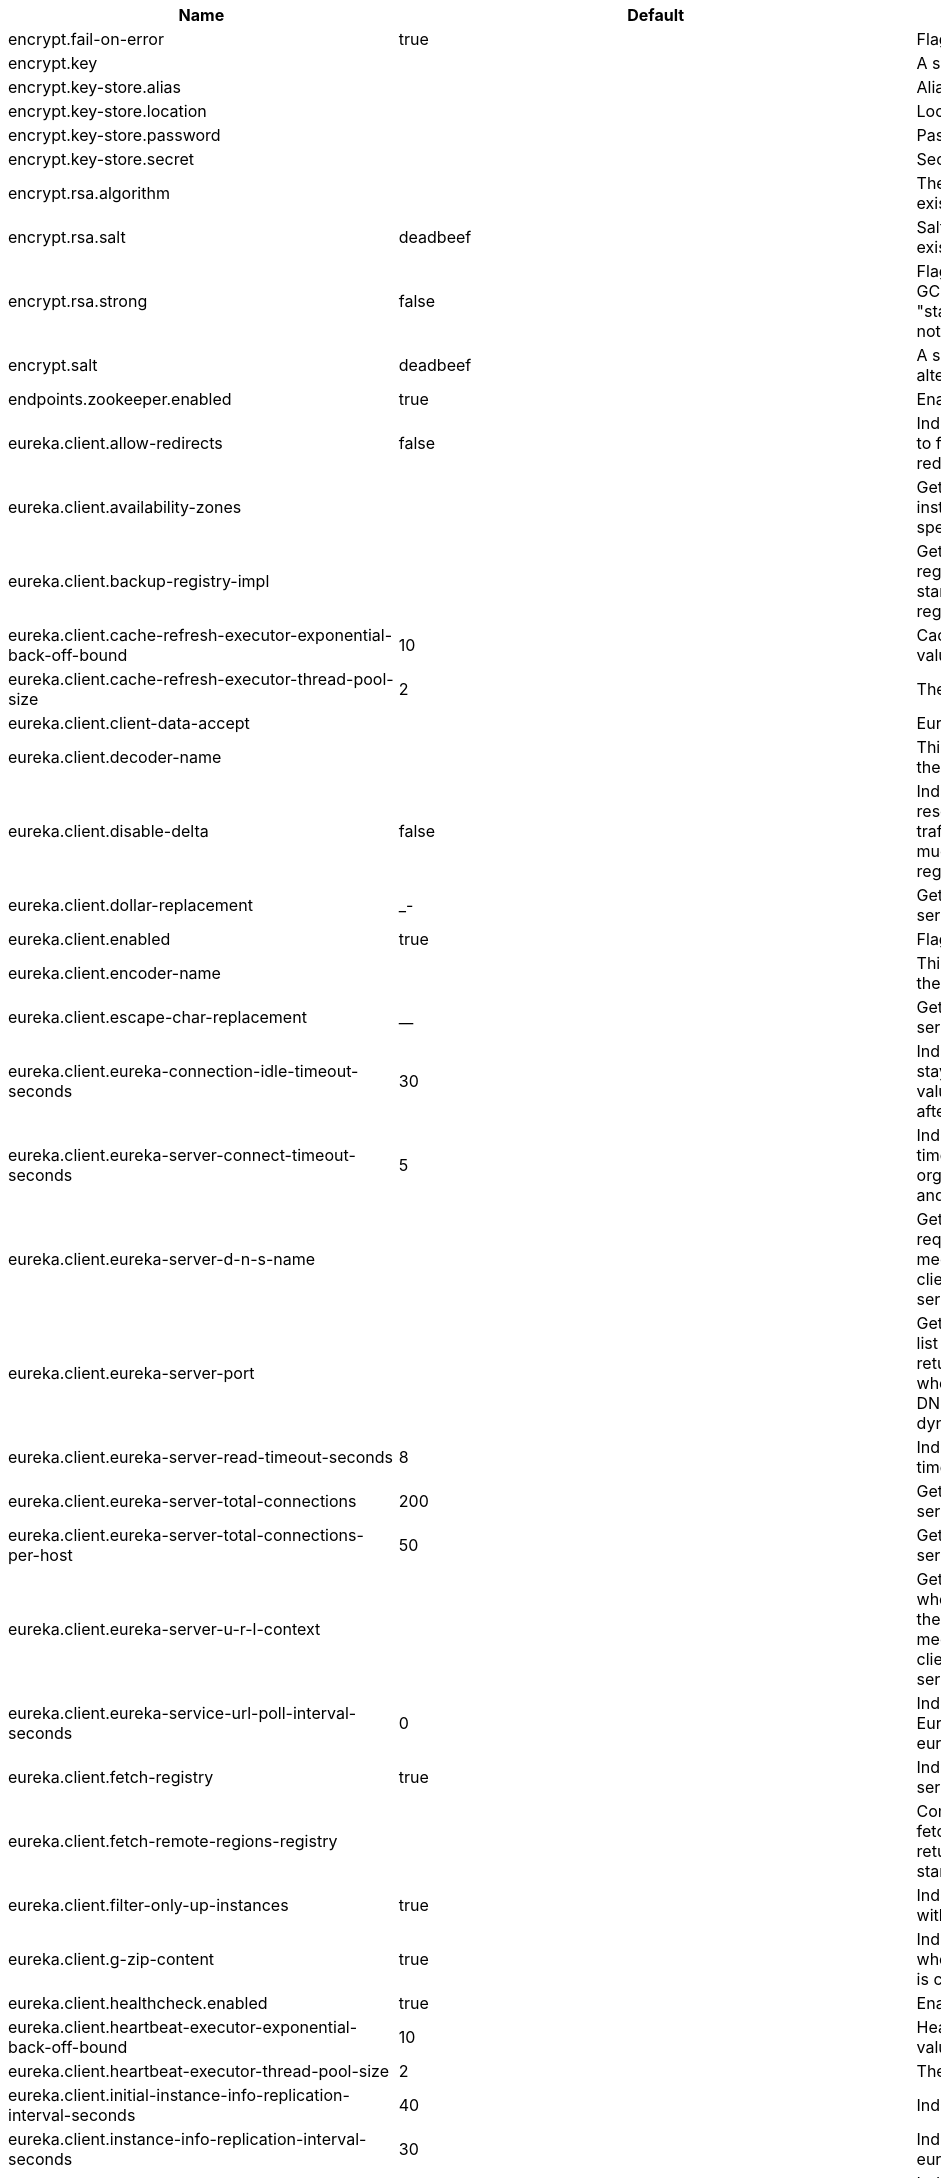 |===
|Name | Default | Description

|encrypt.fail-on-error | true | Flag to say that a process should fail if there is an encryption or decryption error.

|encrypt.key |  | A symmetric key. As a stronger alternative consider using a keystore.

|encrypt.key-store.alias |  | Alias for a key in the store.

|encrypt.key-store.location |  | Location of the key store file, e.g. classpath:/keystore.jks.

|encrypt.key-store.password |  | Password that locks the keystore.

|encrypt.key-store.secret |  | Secret protecting the key (defaults to the same as the password).

|encrypt.rsa.algorithm |  | The RSA algorithm to use (DEFAULT or OEAP). Once it is set do not change it (or existing ciphers will not a decryptable).

|encrypt.rsa.salt | deadbeef | Salt for the random secret used to encrypt cipher text. Once it is set do not change it (or existing ciphers will not a decryptable).

|encrypt.rsa.strong | false | Flag to indicate that "strong" AES encryption should be used internally. If true then the GCM algorithm is applied to the AES encrypted bytes. Default is false (in which case "standard" CBC is used instead). Once it is set do not change it (or existing ciphers will not a decryptable).

|encrypt.salt | deadbeef | A salt for the symmetric key in the form of a hex-encoded byte array. As a stronger alternative consider using a keystore.

|endpoints.zookeeper.enabled | true | Enable the /zookeeper endpoint to inspect the state of zookeeper.

|eureka.client.allow-redirects | false | Indicates whether server can redirect a client request to a backup server/cluster. If set to false, the server will handle the request directly, If set to true, it may send HTTP redirect to the client, with a new server location.

|eureka.client.availability-zones |  | Gets the list of availability zones (used in AWS data centers) for the region in which this instance resides. The changes are effective at runtime at the next registry fetch cycle as specified by registryFetchIntervalSeconds.

|eureka.client.backup-registry-impl |  | Gets the name of the implementation which implements BackupRegistry to fetch the registry information as a fall back option for only the first time when the eureka client starts. This may be needed for applications which needs additional resiliency for registry information without which it cannot operate.

|eureka.client.cache-refresh-executor-exponential-back-off-bound | 10 | Cache refresh executor exponential back off related property. It is a maximum multiplier value for retry delay, in case where a sequence of timeouts occurred.

|eureka.client.cache-refresh-executor-thread-pool-size | 2 | The thread pool size for the cacheRefreshExecutor to initialise with

|eureka.client.client-data-accept |  | EurekaAccept name for client data accept

|eureka.client.decoder-name |  | This is a transient config and once the latest codecs are stable, can be removed (as there will only be one)

|eureka.client.disable-delta | false | Indicates whether the eureka client should disable fetching of delta and should rather resort to getting the full registry information. Note that the delta fetches can reduce the traffic tremendously, because the rate of change with the eureka server is normally much lower than the rate of fetches. The changes are effective at runtime at the next registry fetch cycle as specified by registryFetchIntervalSeconds

|eureka.client.dollar-replacement | _- | Get a replacement string for Dollar sign <code>$</code> during serializing/deserializing information in eureka server.

|eureka.client.enabled | true | Flag to indicate that the Eureka client is enabled.

|eureka.client.encoder-name |  | This is a transient config and once the latest codecs are stable, can be removed (as there will only be one)

|eureka.client.escape-char-replacement | __ | Get a replacement string for underscore sign <code>_</code> during serializing/deserializing information in eureka server.

|eureka.client.eureka-connection-idle-timeout-seconds | 30 | Indicates how much time (in seconds) that the HTTP connections to eureka server can stay idle before it can be closed. In the AWS environment, it is recommended that the values is 30 seconds or less, since the firewall cleans up the connection information after a few mins leaving the connection hanging in limbo

|eureka.client.eureka-server-connect-timeout-seconds | 5 | Indicates how long to wait (in seconds) before a connection to eureka server needs to timeout. Note that the connections in the client are pooled by org.apache.http.client.HttpClient and this setting affects the actual connection creation and also the wait time to get the connection from the pool.

|eureka.client.eureka-server-d-n-s-name |  | Gets the DNS name to be queried to get the list of eureka servers.This information is not required if the contract returns the service urls by implementing serviceUrls. The DNS mechanism is used when useDnsForFetchingServiceUrls is set to true and the eureka client expects the DNS to configured a certain way so that it can fetch changing eureka servers dynamically. The changes are effective at runtime.

|eureka.client.eureka-server-port |  | Gets the port to be used to construct the service url to contact eureka server when the list of eureka servers come from the DNS.This information is not required if the contract returns the service urls eurekaServerServiceUrls(String). The DNS mechanism is used when useDnsForFetchingServiceUrls is set to true and the eureka client expects the DNS to configured a certain way so that it can fetch changing eureka servers dynamically. The changes are effective at runtime.

|eureka.client.eureka-server-read-timeout-seconds | 8 | Indicates how long to wait (in seconds) before a read from eureka server needs to timeout.

|eureka.client.eureka-server-total-connections | 200 | Gets the total number of connections that is allowed from eureka client to all eureka servers.

|eureka.client.eureka-server-total-connections-per-host | 50 | Gets the total number of connections that is allowed from eureka client to a eureka server host.

|eureka.client.eureka-server-u-r-l-context |  | Gets the URL context to be used to construct the service url to contact eureka server when the list of eureka servers come from the DNS. This information is not required if the contract returns the service urls from eurekaServerServiceUrls. The DNS mechanism is used when useDnsForFetchingServiceUrls is set to true and the eureka client expects the DNS to configured a certain way so that it can fetch changing eureka servers dynamically. The changes are effective at runtime.

|eureka.client.eureka-service-url-poll-interval-seconds | 0 | Indicates how often(in seconds) to poll for changes to eureka server information. Eureka servers could be added or removed and this setting controls how soon the eureka clients should know about it.

|eureka.client.fetch-registry | true | Indicates whether this client should fetch eureka registry information from eureka server.

|eureka.client.fetch-remote-regions-registry |  | Comma separated list of regions for which the eureka registry information will be fetched. It is mandatory to define the availability zones for each of these regions as returned by availabilityZones. Failing to do so, will result in failure of discovery client startup.

|eureka.client.filter-only-up-instances | true | Indicates whether to get the applications after filtering the applications for instances with only InstanceStatus UP states.

|eureka.client.g-zip-content | true | Indicates whether the content fetched from eureka server has to be compressed whenever it is supported by the server. The registry information from the eureka server is compressed for optimum network traffic.

|eureka.client.healthcheck.enabled | true | Enables the Eureka health check handler.

|eureka.client.heartbeat-executor-exponential-back-off-bound | 10 | Heartbeat executor exponential back off related property. It is a maximum multiplier value for retry delay, in case where a sequence of timeouts occurred.

|eureka.client.heartbeat-executor-thread-pool-size | 2 | The thread pool size for the heartbeatExecutor to initialise with

|eureka.client.initial-instance-info-replication-interval-seconds | 40 | Indicates how long initially (in seconds) to replicate instance info to the eureka server

|eureka.client.instance-info-replication-interval-seconds | 30 | Indicates how often(in seconds) to replicate instance changes to be replicated to the eureka server.

|eureka.client.log-delta-diff | false | Indicates whether to log differences between the eureka server and the eureka client in terms of registry information. Eureka client tries to retrieve only delta changes from eureka server to minimize network traffic. After receiving the deltas, eureka client reconciles the information from the server to verify it has not missed out some information. Reconciliation failures could happen when the client has had network issues communicating to server.If the reconciliation fails, eureka client gets the full registry information. While getting the full registry information, the eureka client can log the differences between the client and the server and this setting controls that. The changes are effective at runtime at the next registry fetch cycle as specified by registryFetchIntervalSecondsr

|eureka.client.on-demand-update-status-change | true | If set to true, local status updates via ApplicationInfoManager will trigger on-demand (but rate limited) register/updates to remote eureka servers

|eureka.client.prefer-same-zone-eureka | true | Indicates whether or not this instance should try to use the eureka server in the same zone for latency and/or other reason. Ideally eureka clients are configured to talk to servers in the same zone The changes are effective at runtime at the next registry fetch cycle as specified by registryFetchIntervalSeconds

|eureka.client.property-resolver |  | 

|eureka.client.proxy-host |  | Gets the proxy host to eureka server if any.

|eureka.client.proxy-password |  | Gets the proxy password if any.

|eureka.client.proxy-port |  | Gets the proxy port to eureka server if any.

|eureka.client.proxy-user-name |  | Gets the proxy user name if any.

|eureka.client.region | us-east-1 | Gets the region (used in AWS datacenters) where this instance resides.

|eureka.client.register-with-eureka | true | Indicates whether or not this instance should register its information with eureka server for discovery by others. In some cases, you do not want your instances to be discovered whereas you just want do discover other instances.

|eureka.client.registry-fetch-interval-seconds | 30 | Indicates how often(in seconds) to fetch the registry information from the eureka server.

|eureka.client.registry-refresh-single-vip-address |  | Indicates whether the client is only interested in the registry information for a single VIP.

|eureka.client.service-url |  | Map of availability zone to list of fully qualified URLs to communicate with eureka server. Each value can be a single URL or a comma separated list of alternative locations. Typically the eureka server URLs carry protocol,host,port,context and version information if any. Example: http://ec2-256-156-243-129.compute-1.amazonaws.com:7001/eureka/ The changes are effective at runtime at the next service url refresh cycle as specified by eurekaServiceUrlPollIntervalSeconds.

|eureka.client.should-enforce-registration-at-init | false | Indicates whether the client should enforce registration during initialization. Defaults to false.

|eureka.client.should-unregister-on-shutdown | true | Indicates whether the client should explicitly unregister itself from the remote server on client shutdown.

|eureka.client.use-dns-for-fetching-service-urls | false | Indicates whether the eureka client should use the DNS mechanism to fetch a list of eureka servers to talk to. When the DNS name is updated to have additional servers, that information is used immediately after the eureka client polls for that information as specified in eurekaServiceUrlPollIntervalSeconds. Alternatively, the service urls can be returned serviceUrls, but the users should implement their own mechanism to return the updated list in case of changes. The changes are effective at runtime.

|eureka.dashboard.enabled | true | Flag to enable the Eureka dashboard. Default true.

|eureka.dashboard.path | / | The path to the Eureka dashboard (relative to the servlet path). Defaults to "/".

|eureka.instance.a-s-g-name |  | Gets the AWS autoscaling group name associated with this instance. This information is specifically used in an AWS environment to automatically put an instance out of service after the instance is launched and it has been disabled for traffic..

|eureka.instance.app-group-name |  | Get the name of the application group to be registered with eureka.

|eureka.instance.appname | unknown | Get the name of the application to be registered with eureka.

|eureka.instance.data-center-info |  | Returns the data center this instance is deployed. This information is used to get some AWS specific instance information if the instance is deployed in AWS.

|eureka.instance.default-address-resolution-order | [] | 

|eureka.instance.environment |  | 

|eureka.instance.health-check-url |  | Gets the absolute health check page URL for this instance. The users can provide the healthCheckUrlPath if the health check page resides in the same instance talking to eureka, else in the cases where the instance is a proxy for some other server, users can provide the full URL. If the full URL is provided it takes precedence. <p> It is normally used for making educated decisions based on the health of the instance - for example, it can be used to determine whether to proceed deployments to an entire farm or stop the deployments without causing further damage. The full URL should follow the format http://${eureka.hostname}:7001/ where the value ${eureka.hostname} is replaced at runtime.

|eureka.instance.health-check-url-path |  | Gets the relative health check URL path for this instance. The health check page URL is then constructed out of the hostname and the type of communication - secure or unsecure as specified in securePort and nonSecurePort. It is normally used for making educated decisions based on the health of the instance - for example, it can be used to determine whether to proceed deployments to an entire farm or stop the deployments without causing further damage.

|eureka.instance.home-page-url |  | Gets the absolute home page URL for this instance. The users can provide the homePageUrlPath if the home page resides in the same instance talking to eureka, else in the cases where the instance is a proxy for some other server, users can provide the full URL. If the full URL is provided it takes precedence. It is normally used for informational purposes for other services to use it as a landing page. The full URL should follow the format http://${eureka.hostname}:7001/ where the value ${eureka.hostname} is replaced at runtime.

|eureka.instance.home-page-url-path | / | Gets the relative home page URL Path for this instance. The home page URL is then constructed out of the hostName and the type of communication - secure or unsecure. It is normally used for informational purposes for other services to use it as a landing page.

|eureka.instance.hostname |  | The hostname if it can be determined at configuration time (otherwise it will be guessed from OS primitives).

|eureka.instance.initial-status |  | Initial status to register with rmeote Eureka server.

|eureka.instance.instance-enabled-onit | false | Indicates whether the instance should be enabled for taking traffic as soon as it is registered with eureka. Sometimes the application might need to do some pre-processing before it is ready to take traffic.

|eureka.instance.instance-id |  | Get the unique Id (within the scope of the appName) of this instance to be registered with eureka.

|eureka.instance.ip-address |  | Get the IPAdress of the instance. This information is for academic purposes only as the communication from other instances primarily happen using the information supplied in {@link #getHostName(boolean)}.

|eureka.instance.lease-expiration-duration-in-seconds | 90 | Indicates the time in seconds that the eureka server waits since it received the last heartbeat before it can remove this instance from its view and there by disallowing traffic to this instance. Setting this value too long could mean that the traffic could be routed to the instance even though the instance is not alive. Setting this value too small could mean, the instance may be taken out of traffic because of temporary network glitches.This value to be set to atleast higher than the value specified in leaseRenewalIntervalInSeconds.

|eureka.instance.lease-renewal-interval-in-seconds | 30 | Indicates how often (in seconds) the eureka client needs to send heartbeats to eureka server to indicate that it is still alive. If the heartbeats are not received for the period specified in leaseExpirationDurationInSeconds, eureka server will remove the instance from its view, there by disallowing traffic to this instance. Note that the instance could still not take traffic if it implements HealthCheckCallback and then decides to make itself unavailable.

|eureka.instance.metadata-map |  | Gets the metadata name/value pairs associated with this instance. This information is sent to eureka server and can be used by other instances.

|eureka.instance.namespace | eureka | Get the namespace used to find properties. Ignored in Spring Cloud.

|eureka.instance.non-secure-port | 80 | Get the non-secure port on which the instance should receive traffic.

|eureka.instance.non-secure-port-enabled | true | Indicates whether the non-secure port should be enabled for traffic or not.

|eureka.instance.prefer-ip-address | false | Flag to say that, when guessing a hostname, the IP address of the server should be used in prference to the hostname reported by the OS.

|eureka.instance.registry.default-open-for-traffic-count | 1 | Value used in determining when leases are cancelled, default to 1 for standalone. Should be set to 0 for peer replicated eurekas

|eureka.instance.registry.expected-number-of-renews-per-min | 1 | 

|eureka.instance.secure-health-check-url |  | Gets the absolute secure health check page URL for this instance. The users can provide the secureHealthCheckUrl if the health check page resides in the same instance talking to eureka, else in the cases where the instance is a proxy for some other server, users can provide the full URL. If the full URL is provided it takes precedence. <p> It is normally used for making educated decisions based on the health of the instance - for example, it can be used to determine whether to proceed deployments to an entire farm or stop the deployments without causing further damage. The full URL should follow the format http://${eureka.hostname}:7001/ where the value ${eureka.hostname} is replaced at runtime.

|eureka.instance.secure-port | 443 | Get the Secure port on which the instance should receive traffic.

|eureka.instance.secure-port-enabled | false | Indicates whether the secure port should be enabled for traffic or not.

|eureka.instance.secure-virtual-host-name | unknown | Gets the secure virtual host name defined for this instance. This is typically the way other instance would find this instance by using the secure virtual host name.Think of this as similar to the fully qualified domain name, that the users of your services will need to find this instance.

|eureka.instance.status-page-url |  | Gets the absolute status page URL path for this instance. The users can provide the statusPageUrlPath if the status page resides in the same instance talking to eureka, else in the cases where the instance is a proxy for some other server, users can provide the full URL. If the full URL is provided it takes precedence. It is normally used for informational purposes for other services to find about the status of this instance. Users can provide a simple HTML indicating what is the current status of the instance.

|eureka.instance.status-page-url-path |  | Gets the relative status page URL path for this instance. The status page URL is then constructed out of the hostName and the type of communication - secure or unsecure as specified in securePort and nonSecurePort. It is normally used for informational purposes for other services to find about the status of this instance. Users can provide a simple HTML indicating what is the current status of the instance.

|eureka.instance.virtual-host-name | unknown | Gets the virtual host name defined for this instance. This is typically the way other instance would find this instance by using the virtual host name.Think of this as similar to the fully qualified domain name, that the users of your services will need to find this instance.

|eureka.server.a-s-g-cache-expiry-timeout-ms | 0 | 

|eureka.server.a-s-g-query-timeout-ms | 300 | 

|eureka.server.a-s-g-update-interval-ms | 0 | 

|eureka.server.a-w-s-access-id |  | 

|eureka.server.a-w-s-secret-key |  | 

|eureka.server.batch-replication | false | 

|eureka.server.binding-strategy |  | 

|eureka.server.delta-retention-timer-interval-in-ms | 0 | 

|eureka.server.disable-delta | false | 

|eureka.server.disable-delta-for-remote-regions | false | 

|eureka.server.disable-transparent-fallback-to-other-region | false | 

|eureka.server.e-i-p-bind-rebind-retries | 3 | 

|eureka.server.e-i-p-binding-retry-interval-ms | 0 | 

|eureka.server.e-i-p-binding-retry-interval-ms-when-unbound | 0 | 

|eureka.server.enable-replicated-request-compression | false | 

|eureka.server.enable-self-preservation | true | 

|eureka.server.eviction-interval-timer-in-ms | 0 | 

|eureka.server.g-zip-content-from-remote-region | true | 

|eureka.server.json-codec-name |  | 

|eureka.server.list-auto-scaling-groups-role-name | ListAutoScalingGroups | 

|eureka.server.log-identity-headers | true | 

|eureka.server.max-elements-in-peer-replication-pool | 10000 | 

|eureka.server.max-elements-in-status-replication-pool | 10000 | 

|eureka.server.max-idle-thread-age-in-minutes-for-peer-replication | 15 | 

|eureka.server.max-idle-thread-in-minutes-age-for-status-replication | 10 | 

|eureka.server.max-threads-for-peer-replication | 20 | 

|eureka.server.max-threads-for-status-replication | 1 | 

|eureka.server.max-time-for-replication | 30000 | 

|eureka.server.min-available-instances-for-peer-replication | -1 | 

|eureka.server.min-threads-for-peer-replication | 5 | 

|eureka.server.min-threads-for-status-replication | 1 | 

|eureka.server.number-of-replication-retries | 5 | 

|eureka.server.peer-eureka-nodes-update-interval-ms | 0 | 

|eureka.server.peer-eureka-status-refresh-time-interval-ms | 0 | 

|eureka.server.peer-node-connect-timeout-ms | 200 | 

|eureka.server.peer-node-connection-idle-timeout-seconds | 30 | 

|eureka.server.peer-node-read-timeout-ms | 200 | 

|eureka.server.peer-node-total-connections | 1000 | 

|eureka.server.peer-node-total-connections-per-host | 500 | 

|eureka.server.prime-aws-replica-connections | true | 

|eureka.server.property-resolver |  | 

|eureka.server.rate-limiter-burst-size | 10 | 

|eureka.server.rate-limiter-enabled | false | 

|eureka.server.rate-limiter-full-fetch-average-rate | 100 | 

|eureka.server.rate-limiter-privileged-clients |  | 

|eureka.server.rate-limiter-registry-fetch-average-rate | 500 | 

|eureka.server.rate-limiter-throttle-standard-clients | false | 

|eureka.server.registry-sync-retries | 0 | 

|eureka.server.registry-sync-retry-wait-ms | 0 | 

|eureka.server.remote-region-app-whitelist |  | 

|eureka.server.remote-region-connect-timeout-ms | 1000 | 

|eureka.server.remote-region-connection-idle-timeout-seconds | 30 | 

|eureka.server.remote-region-fetch-thread-pool-size | 20 | 

|eureka.server.remote-region-read-timeout-ms | 1000 | 

|eureka.server.remote-region-registry-fetch-interval | 30 | 

|eureka.server.remote-region-total-connections | 1000 | 

|eureka.server.remote-region-total-connections-per-host | 500 | 

|eureka.server.remote-region-trust-store |  | 

|eureka.server.remote-region-trust-store-password | changeit | 

|eureka.server.remote-region-urls |  | 

|eureka.server.remote-region-urls-with-name |  | 

|eureka.server.renewal-percent-threshold | 0.85 | 

|eureka.server.renewal-threshold-update-interval-ms | 0 | 

|eureka.server.response-cache-auto-expiration-in-seconds | 180 | 

|eureka.server.response-cache-update-interval-ms | 0 | 

|eureka.server.retention-time-in-m-s-in-delta-queue | 0 | 

|eureka.server.route53-bind-rebind-retries | 3 | 

|eureka.server.route53-binding-retry-interval-ms | 0 | 

|eureka.server.route53-domain-t-t-l | 30 | 

|eureka.server.sync-when-timestamp-differs | true | 

|eureka.server.use-read-only-response-cache | true | 

|eureka.server.wait-time-in-ms-when-sync-empty | 0 | 

|eureka.server.xml-codec-name |  | 

|health.config.enabled | false | Flag to indicate that the config server health indicator should be installed.

|health.config.time-to-live | 0 | Time to live for cached result, in milliseconds. Default 300000 (5 min).

|hystrix.metrics.enabled | true | Enable Hystrix metrics polling. Defaults to true.

|hystrix.metrics.polling-interval-ms | 2000 | Interval between subsequent polling of metrics. Defaults to 2000 ms.

|hystrix.shareSecurityContext | false | Enables auto-configuration of the Hystrix concurrency strategy plugin hook who will transfer the `SecurityContext` from your main thread to the one used by the Hystrix command.

|management.endpoint.bindings.cache.time-to-live | 0ms | Maximum time that a response can be cached.

|management.endpoint.bindings.enabled | true | Whether to enable the bindings endpoint.

|management.endpoint.bus-env.enabled | true | Whether to enable the bus-env endpoint.

|management.endpoint.bus-refresh.enabled | true | Whether to enable the bus-refresh endpoint.

|management.endpoint.channels.cache.time-to-live | 0ms | Maximum time that a response can be cached.

|management.endpoint.channels.enabled | true | Whether to enable the channels endpoint.

|management.endpoint.consul.cache.time-to-live | 0ms | Maximum time that a response can be cached.

|management.endpoint.consul.enabled | true | Whether to enable the consul endpoint.

|management.endpoint.env.post.enabled | true | Enable changing the Environment through a POST to /env.

|management.endpoint.features.cache.time-to-live | 0ms | Maximum time that a response can be cached.

|management.endpoint.features.enabled | true | Whether to enable the features endpoint.

|management.endpoint.gateway.enabled | true | Whether to enable the gateway endpoint.

|management.endpoint.hystrix.config |  | Hystrix settings. These are traditionally set using servlet parameters. Refer to the documentation of Hystrix for more details.

|management.endpoint.hystrix.stream.enabled | true | Whether to enable the hystrix.stream endpoint.

|management.endpoint.pause.enabled | true | Enable the /pause endpoint (to send Lifecycle.stop()).

|management.endpoint.refresh.enabled | true | Enable the /refresh endpoint to refresh configuration and re-initialize refresh scoped beans.

|management.endpoint.restart.enabled | true | Enable the /restart endpoint to restart the application context.

|management.endpoint.resume.enabled | true | Enable the /resume endpoint (to send Lifecycle.start()).

|management.endpoint.service-registry.cache.time-to-live | 0ms | Maximum time that a response can be cached.

|management.endpoint.service-registry.enabled | true | Whether to enable the service-registry endpoint.

|management.health.refresh.enabled | true | Enable the health endpoint for the refresh scope.

|management.health.zookeeper.enabled | true | Enable the health endpoint for zookeeper.

|management.metrics.binders.hystrix.enabled | true | Enables creation of OK Http Client factory beans.

|proxy.auth.load-balanced | false | 

|proxy.auth.routes |  | Authentication strategy per route.

|ribbon.eager-load.clients |  | 

|ribbon.eager-load.enabled | false | 

|ribbon.eureka.enabled | true | Enables the use of Eureka with Ribbon.

|ribbon.http.client.enabled | false | Deprecated property to enable Ribbon RestClient.

|ribbon.okhttp.enabled | false | Enables the use of the OK HTTP Client with Ribbon.

|ribbon.restclient.enabled | false | Enables the use of the deprecated Ribbon RestClient.

|ribbon.secure-ports |  | 

|spring.cloud.bus.ack.destination-service |  | Service that wants to listen to acks. By default null (meaning all services).

|spring.cloud.bus.ack.enabled | true | Flag to switch off acks (default on).

|spring.cloud.bus.destination | springCloudBus | Name of Spring Cloud Stream destination for messages.

|spring.cloud.bus.enabled | true | Flag to indicate that the bus is enabled.

|spring.cloud.bus.env.enabled | true | Flag to switch off environment change events (default on).

|spring.cloud.bus.id | application | The identifier for this application instance.

|spring.cloud.bus.refresh.enabled | true | Flag to switch off refresh events (default on).

|spring.cloud.bus.trace.enabled | false | Flag to switch on tracing of acks (default off).

|spring.cloud.cloudfoundry.discovery.default-server-port | 80 | Port to use when no port is defined by ribbon.

|spring.cloud.cloudfoundry.discovery.enabled | true | Flag to indicate that discovery is enabled.

|spring.cloud.cloudfoundry.discovery.heartbeat-frequency | 5000 | Frequency in milliseconds of poll for heart beat. The client will poll on this frequency and broadcast a list of service ids.

|spring.cloud.cloudfoundry.org |  | Organization name to initially target.

|spring.cloud.cloudfoundry.password |  | Password for user to authenticate and obtain token.

|spring.cloud.cloudfoundry.skip-ssl-validation | false | 

|spring.cloud.cloudfoundry.space |  | Space name to initially target.

|spring.cloud.cloudfoundry.url |  | URL of Cloud Foundry API (Cloud Controller).

|spring.cloud.cloudfoundry.username |  | Username to authenticate (usually an email address).

|spring.cloud.config.allow-override | true | Flag to indicate that {@link #isOverrideSystemProperties() systemPropertiesOverride} can be used. Set to false to prevent users from changing the default accidentally. Default true.

|spring.cloud.config.discovery.enabled | false | Flag to indicate that config server discovery is enabled (config server URL will be looked up via discovery).

|spring.cloud.config.discovery.service-id | configserver | Service id to locate config server.

|spring.cloud.config.enabled | true | Flag to say that remote configuration is enabled. Default true;

|spring.cloud.config.fail-fast | false | Flag to indicate that failure to connect to the server is fatal (default false).

|spring.cloud.config.headers |  | Additional headers used to create the client request.

|spring.cloud.config.label |  | The label name to use to pull remote configuration properties. The default is set on the server (generally "master" for a git based server).

|spring.cloud.config.name |  | Name of application used to fetch remote properties.

|spring.cloud.config.override-none | false | Flag to indicate that when {@link #setAllowOverride(boolean) allowOverride} is true, external properties should take lowest priority, and not override any existing property sources (including local config files). Default false.

|spring.cloud.config.override-system-properties | true | Flag to indicate that the external properties should override system properties. Default true.

|spring.cloud.config.password |  | The password to use (HTTP Basic) when contacting the remote server.

|spring.cloud.config.profile | default | The default profile to use when fetching remote configuration (comma-separated). Default is "default".

|spring.cloud.config.request-read-timeout | 0 | timeout on waiting to read data from the Config Server.

|spring.cloud.config.retry.initial-interval | 1000 | Initial retry interval in milliseconds.

|spring.cloud.config.retry.max-attempts | 6 | Maximum number of attempts.

|spring.cloud.config.retry.max-interval | 2000 | Maximum interval for backoff.

|spring.cloud.config.retry.multiplier | 1.1 | Multiplier for next interval.

|spring.cloud.config.send-state | true | Flag to indicate whether to send state. Default true.

|spring.cloud.config.server.accept-empty | true | Flag to indicate that If HTTP 404 needs to be sent if Application is not Found

|spring.cloud.config.server.bootstrap | false | Flag indicating that the config server should initialize its own Environment with properties from the remote repository. Off by default because it delays startup but can be useful when embedding the server in another application.

|spring.cloud.config.server.default-application-name | application | Default application name when incoming requests do not have a specific one.

|spring.cloud.config.server.default-label |  | Default repository label when incoming requests do not have a specific label.

|spring.cloud.config.server.default-profile | default | Default application profile when incoming requests do not have a specific one.

|spring.cloud.config.server.encrypt.enabled | true | Enable decryption of environment properties before sending to client.

|spring.cloud.config.server.git.basedir |  | Base directory for local working copy of repository.

|spring.cloud.config.server.git.clone-on-start | false | Flag to indicate that the repository should be cloned on startup (not on demand). Generally leads to slower startup but faster first query.

|spring.cloud.config.server.git.default-label |  | The default label to be used with the remore repository

|spring.cloud.config.server.git.delete-untracked-branches | false | Flag to indicate that the branch should be deleted locally if it's origin tracked branch was removed.

|spring.cloud.config.server.git.force-pull | false | Flag to indicate that the repository should force pull. If true discard any local changes and take from remote repository.

|spring.cloud.config.server.git.host-key |  | Valid SSH host key. Must be set if hostKeyAlgorithm is also set.

|spring.cloud.config.server.git.host-key-algorithm |  | One of ssh-dss, ssh-rsa, ecdsa-sha2-nistp256, ecdsa-sha2-nistp384, or ecdsa-sha2-nistp521. Must be set if hostKey is also set.

|spring.cloud.config.server.git.ignore-local-ssh-settings | false | If true, use property-based instead of file-based SSH config.

|spring.cloud.config.server.git.known-hosts-file |  | Location of custom .known_hosts file.

|spring.cloud.config.server.git.order |  | The order of the environment repository.

|spring.cloud.config.server.git.passphrase |  | Passphrase for unlocking your ssh private key.

|spring.cloud.config.server.git.password |  | Password for authentication with remote repository.

|spring.cloud.config.server.git.preferred-authentications |  | Override server authentication method order. This should allow for evading login prompts if server has keyboard-interactive authentication before the publickey method.

|spring.cloud.config.server.git.private-key |  | Valid SSH private key. Must be set if ignoreLocalSshSettings is true and Git URI is SSH format.

|spring.cloud.config.server.git.proxy |  | HTTP proxy configuration.

|spring.cloud.config.server.git.refresh-rate | 0 | Time (in seconds) between refresh of the git repository

|spring.cloud.config.server.git.repos |  | Map of repository identifier to location and other properties.

|spring.cloud.config.server.git.search-paths |  | Search paths to use within local working copy. By default searches only the root.

|spring.cloud.config.server.git.skip-ssl-validation | false | Flag to indicate that SSL certificate validation should be bypassed when communicating with a repository served over an HTTPS connection.

|spring.cloud.config.server.git.strict-host-key-checking | true | If false, ignore errors with host key

|spring.cloud.config.server.git.timeout | 5 | Timeout (in seconds) for obtaining HTTP or SSH connection (if applicable), defaults to 5 seconds.

|spring.cloud.config.server.git.uri |  | URI of remote repository.

|spring.cloud.config.server.git.username |  | Username for authentication with remote repository.

|spring.cloud.config.server.health.repositories |  | 

|spring.cloud.config.server.jdbc.order | 0 | 

|spring.cloud.config.server.jdbc.sql | SELECT KEY, VALUE from PROPERTIES where APPLICATION=? and PROFILE=? and LABEL=? | SQL used to query database for keys and values

|spring.cloud.config.server.native.add-label-locations | true | Flag to determine whether label locations should be added.

|spring.cloud.config.server.native.default-label | master | 

|spring.cloud.config.server.native.fail-on-error | false | Flag to determine how to handle exceptions during decryption (default false).

|spring.cloud.config.server.native.order |  | 

|spring.cloud.config.server.native.search-locations | [] | Locations to search for configuration files. Defaults to the same as a Spring Boot app so [classpath:/,classpath:/config/,file:./,file:./config/].

|spring.cloud.config.server.native.version |  | Version string to be reported for native repository

|spring.cloud.config.server.overrides |  | Extra map for a property source to be sent to all clients unconditionally.

|spring.cloud.config.server.prefix |  | Prefix for configuration resource paths (default is empty). Useful when embedding in another application when you don't want to change the context path or servlet path.

|spring.cloud.config.server.strip-document-from-yaml | true | Flag to indicate that YAML documents that are text or collections (not a map) should be returned in "native" form.

|spring.cloud.config.server.svn.basedir |  | Base directory for local working copy of repository.

|spring.cloud.config.server.svn.default-label |  | The default label to be used with the remore repository

|spring.cloud.config.server.svn.order |  | The order of the environment repository.

|spring.cloud.config.server.svn.passphrase |  | Passphrase for unlocking your ssh private key.

|spring.cloud.config.server.svn.password |  | Password for authentication with remote repository.

|spring.cloud.config.server.svn.search-paths |  | Search paths to use within local working copy. By default searches only the root.

|spring.cloud.config.server.svn.strict-host-key-checking | true | Reject incoming SSH host keys from remote servers not in the known host list.

|spring.cloud.config.server.svn.uri |  | URI of remote repository.

|spring.cloud.config.server.svn.username |  | Username for authentication with remote repository.

|spring.cloud.config.server.vault.backend | secret | Vault backend. Defaults to secret.

|spring.cloud.config.server.vault.default-key | application | The key in vault shared by all applications. Defaults to application. Set to empty to disable.

|spring.cloud.config.server.vault.host | 127.0.0.1 | Vault host. Defaults to 127.0.0.1.

|spring.cloud.config.server.vault.kv-version | 1 | Value to indicate which version of Vault kv backend is used. Defaults to 1.

|spring.cloud.config.server.vault.order |  | 

|spring.cloud.config.server.vault.port | 8200 | Vault port. Defaults to 8200.

|spring.cloud.config.server.vault.profile-separator | , | Vault profile separator. Defaults to comma.

|spring.cloud.config.server.vault.proxy |  | HTTP proxy configuration.

|spring.cloud.config.server.vault.scheme | http | Vault scheme. Defaults to http.

|spring.cloud.config.server.vault.skip-ssl-validation | false | Flag to indicate that SSL certificate validation should be bypassed when communicating with a repository served over an HTTPS connection.

|spring.cloud.config.server.vault.timeout | 5 | Timeout (in seconds) for obtaining HTTP connection, defaults to 5 seconds.

|spring.cloud.config.token |  | Security Token passed thru to underlying environment repository.

|spring.cloud.config.uri | [http://localhost:8888] | The URI of the remote server (default http://localhost:8888).

|spring.cloud.config.username |  | The username to use (HTTP Basic) when contacting the remote server.

|spring.cloud.consul.config.acl-token |  | 

|spring.cloud.consul.config.data-key | data | If format is Format.PROPERTIES or Format.YAML then the following field is used as key to look up consul for configuration.

|spring.cloud.consul.config.default-context | application | 

|spring.cloud.consul.config.enabled | true | 

|spring.cloud.consul.config.fail-fast | true | Throw exceptions during config lookup if true, otherwise, log warnings.

|spring.cloud.consul.config.format |  | 

|spring.cloud.consul.config.name |  | Alternative to spring.application.name to use in looking up values in consul KV.

|spring.cloud.consul.config.prefix | config | 

|spring.cloud.consul.config.profile-separator | , | 

|spring.cloud.consul.config.watch.delay | 1000 | The value of the fixed delay for the watch in millis. Defaults to 1000.

|spring.cloud.consul.config.watch.enabled | true | If the watch is enabled. Defaults to true.

|spring.cloud.consul.config.watch.wait-time | 55 | The number of seconds to wait (or block) for watch query, defaults to 55. Needs to be less than default ConsulClient (defaults to 60). To increase ConsulClient timeout create a ConsulClient bean with a custom ConsulRawClient with a custom HttpClient.

|spring.cloud.consul.discovery.acl-token |  | 

|spring.cloud.consul.discovery.catalog-services-watch-delay | 1000 | The delay between calls to watch consul catalog in millis, default is 1000.

|spring.cloud.consul.discovery.catalog-services-watch-timeout | 2 | The number of seconds to block while watching consul catalog, default is 2.

|spring.cloud.consul.discovery.datacenters |  | Map of serviceId's -> datacenter to query for in server list. This allows looking up services in another datacenters.

|spring.cloud.consul.discovery.default-query-tag |  | Tag to query for in service list if one is not listed in serverListQueryTags.

|spring.cloud.consul.discovery.default-zone-metadata-name | zone | Service instance zone comes from metadata. This allows changing the metadata tag name.

|spring.cloud.consul.discovery.deregister | true | Disable automatic de-registration of service in consul.

|spring.cloud.consul.discovery.enabled | true | Is service discovery enabled?

|spring.cloud.consul.discovery.fail-fast | true | Throw exceptions during service registration if true, otherwise, log warnings (defaults to true).

|spring.cloud.consul.discovery.health-check-critical-timeout |  | Timeout to deregister services critical for longer than timeout (e.g. 30m). Requires consul version 7.x or higher.

|spring.cloud.consul.discovery.health-check-interval | 10s | How often to perform the health check (e.g. 10s), defaults to 10s.

|spring.cloud.consul.discovery.health-check-path | /actuator/health | Alternate server path to invoke for health checking

|spring.cloud.consul.discovery.health-check-timeout |  | Timeout for health check (e.g. 10s).

|spring.cloud.consul.discovery.health-check-tls-skip-verify |  | Skips certificate verification during service checks if true, otherwise runs certificate verification.

|spring.cloud.consul.discovery.health-check-url |  | Custom health check url to override default

|spring.cloud.consul.discovery.heartbeat.enabled | false | 

|spring.cloud.consul.discovery.heartbeat.interval-ratio |  | 

|spring.cloud.consul.discovery.heartbeat.ttl-unit | s | 

|spring.cloud.consul.discovery.heartbeat.ttl-value | 30 | 

|spring.cloud.consul.discovery.hostname |  | Hostname to use when accessing server

|spring.cloud.consul.discovery.instance-group |  | Service instance group

|spring.cloud.consul.discovery.instance-id |  | Unique service instance id

|spring.cloud.consul.discovery.instance-zone |  | Service instance zone

|spring.cloud.consul.discovery.ip-address |  | IP address to use when accessing service (must also set preferIpAddress to use)

|spring.cloud.consul.discovery.lifecycle.enabled | true | 

|spring.cloud.consul.discovery.management-port |  | Port to register the management service under (defaults to management port)

|spring.cloud.consul.discovery.management-suffix | management | Suffix to use when registering management service

|spring.cloud.consul.discovery.management-tags |  | Tags to use when registering management service

|spring.cloud.consul.discovery.port |  | Port to register the service under (defaults to listening port)

|spring.cloud.consul.discovery.prefer-agent-address | false | Source of how we will determine the address to use

|spring.cloud.consul.discovery.prefer-ip-address | false | Use ip address rather than hostname during registration

|spring.cloud.consul.discovery.query-passing | false | Add the 'passing` parameter to /v1/health/service/serviceName. This pushes health check passing to the server.

|spring.cloud.consul.discovery.register | true | Register as a service in consul.

|spring.cloud.consul.discovery.register-health-check | true | Register health check in consul. Useful during development of a service.

|spring.cloud.consul.discovery.scheme | http | Whether to register an http or https service

|spring.cloud.consul.discovery.server-list-query-tags |  | Map of serviceId's -> tag to query for in server list. This allows filtering services by a single tag.

|spring.cloud.consul.discovery.service-name |  | Service name

|spring.cloud.consul.discovery.tags |  | Tags to use when registering service

|spring.cloud.consul.enabled | true | Is spring cloud consul enabled

|spring.cloud.consul.host | localhost | Consul agent hostname. Defaults to 'localhost'.

|spring.cloud.consul.port | 8500 | Consul agent port. Defaults to '8500'.

|spring.cloud.consul.retry.initial-interval | 1000 | Initial retry interval in milliseconds.

|spring.cloud.consul.retry.max-attempts | 6 | Maximum number of attempts.

|spring.cloud.consul.retry.max-interval | 2000 | Maximum interval for backoff.

|spring.cloud.consul.retry.multiplier | 1.1 | Multiplier for next interval.

|spring.cloud.consul.scheme |  | Consul agent scheme (HTTP/HTTPS). If there is no scheme in address - client will use HTTP.

|spring.cloud.consul.tls.certificate-password |  | Password to open the certificate.

|spring.cloud.consul.tls.certificate-path |  | File path to the certificate.

|spring.cloud.consul.tls.key-store-instance-type |  | Type of key framework to use.

|spring.cloud.consul.tls.key-store-password |  | Password to an external keystore

|spring.cloud.consul.tls.key-store-path |  | Path to an external keystore

|spring.cloud.discovery.client.health-indicator.enabled | true | 

|spring.cloud.discovery.client.health-indicator.include-description | false | 

|spring.cloud.discovery.client.simple.instances |  | 

|spring.cloud.discovery.client.simple.local.metadata |  | Metadata for the service instance. Can be used by discovery clients to modify their behaviour per instance, e.g. when load balancing.

|spring.cloud.discovery.client.simple.local.service-id |  | The identifier or name for the service. Multiple instances might share the same service id.

|spring.cloud.discovery.client.simple.local.uri |  | The URI of the service instance. Will be parsed to extract the scheme, hos and port.

|spring.cloud.gateway.default-filters |  | List of filter definitions that are applied to every route.

|spring.cloud.gateway.discovery.locator.enabled | false | Flag that enables DiscoveryClient gateway integration

|spring.cloud.gateway.discovery.locator.filters |  | 

|spring.cloud.gateway.discovery.locator.include-expression | true | SpEL expression that will evaluate whether to include a service in gateway integration or not, defaults to: true

|spring.cloud.gateway.discovery.locator.lower-case-service-id | false | Option to lower case serviceId in predicates and filters, defaults to false. Useful with eureka when it automatically uppercases serviceId. so MYSERIVCE, would match /myservice/**

|spring.cloud.gateway.discovery.locator.predicates |  | 

|spring.cloud.gateway.discovery.locator.route-id-prefix |  | The prefix for the routeId, defaults to discoveryClient.getClass().getSimpleName() + "_". Service Id will be appended to create the routeId.

|spring.cloud.gateway.discovery.locator.url-expression | 'lb://'+serviceId | SpEL expression that create the uri for each route, defaults to: 'lb://'+serviceId

|spring.cloud.gateway.enabled | true | Enables gateway functionality.

|spring.cloud.gateway.filter.remove-hop-by-hop.headers |  | 

|spring.cloud.gateway.filter.remove-hop-by-hop.order |  | 

|spring.cloud.gateway.filter.secure-headers.content-security-policy | default-src 'self' https:; font-src 'self' https: data:; img-src 'self' https: data:; object-src 'none'; script-src https:; style-src 'self' https: 'unsafe-inline' | 

|spring.cloud.gateway.filter.secure-headers.content-type-options | nosniff | 

|spring.cloud.gateway.filter.secure-headers.download-options | noopen | 

|spring.cloud.gateway.filter.secure-headers.frame-options | DENY | 

|spring.cloud.gateway.filter.secure-headers.permitted-cross-domain-policies | none | 

|spring.cloud.gateway.filter.secure-headers.referrer-policy | no-referrer | 

|spring.cloud.gateway.filter.secure-headers.strict-transport-security | max-age=631138519 | 

|spring.cloud.gateway.filter.secure-headers.xss-protection-header | 1 ; mode=block | 

|spring.cloud.gateway.forwarded.enabled | true | Enables the ForwardedHeadersFilter.

|spring.cloud.gateway.globalcors.cors-configurations |  | 

|spring.cloud.gateway.httpclient.connect-timeout |  | The connect timeout in millis, the default is 45s.

|spring.cloud.gateway.httpclient.pool.acquire-timeout |  | Only for type FIXED, the maximum time in millis to wait for aquiring.

|spring.cloud.gateway.httpclient.pool.max-connections |  | Only for type FIXED, the maximum number of connections before starting pending acquisition on existing ones.

|spring.cloud.gateway.httpclient.pool.name | proxy | The channel pool map name, defaults to proxy.

|spring.cloud.gateway.httpclient.pool.type |  | Type of pool for HttpClient to use, defaults to ELASTIC.

|spring.cloud.gateway.httpclient.proxy.host |  | Hostname for proxy configuration of Netty HttpClient.

|spring.cloud.gateway.httpclient.proxy.non-proxy-hosts-pattern |  | Regular expression (Java) for a configured list of hosts that should be reached directly, bypassing the proxy

|spring.cloud.gateway.httpclient.proxy.password |  | Password for proxy configuration of Netty HttpClient.

|spring.cloud.gateway.httpclient.proxy.port |  | Port for proxy configuration of Netty HttpClient.

|spring.cloud.gateway.httpclient.proxy.username |  | Username for proxy configuration of Netty HttpClient.

|spring.cloud.gateway.httpclient.response-timeout |  | The response timeout.

|spring.cloud.gateway.httpclient.ssl.close-notify-flush-timeout-millis | 3000 | 

|spring.cloud.gateway.httpclient.ssl.close-notify-read-timeout-millis | 0 | 

|spring.cloud.gateway.httpclient.ssl.handshake-timeout-millis | 10000 | 

|spring.cloud.gateway.httpclient.ssl.trusted-x509-certificates |  | 

|spring.cloud.gateway.httpclient.ssl.use-insecure-trust-manager | false | Installs the netty InsecureTrustManagerFactory. This is insecure and not suitable for production.

|spring.cloud.gateway.metrics.enabled | false | Enables the collection of metrics data.

|spring.cloud.gateway.proxy.headers |  | Fixed header values that will be added to all downstream requests.

|spring.cloud.gateway.proxy.sensitive |  | A set of sensitive header names that will not be sent downstream by default.

|spring.cloud.gateway.redis-rate-limiter.burst-capacity-header | X-RateLimit-Burst-Capacity | The name of the header that returns the burst capacity configuration.

|spring.cloud.gateway.redis-rate-limiter.config |  | 

|spring.cloud.gateway.redis-rate-limiter.include-headers | true | Whether or not to include headers containing rate limiter information, defaults to true.

|spring.cloud.gateway.redis-rate-limiter.remaining-header | X-RateLimit-Remaining | The name of the header that returns number of remaining requests during the current second.

|spring.cloud.gateway.redis-rate-limiter.replenish-rate-header | X-RateLimit-Replenish-Rate | The name of the header that returns the replenish rate configuration.

|spring.cloud.gateway.routes |  | List of Routes

|spring.cloud.gateway.streaming-media-types |  | 

|spring.cloud.gateway.x-forwarded.enabled | true | If the XForwardedHeadersFilter is enabled.

|spring.cloud.gateway.x-forwarded.for-append | true | If appending X-Forwarded-For as a list is enabled.

|spring.cloud.gateway.x-forwarded.for-enabled | true | If X-Forwarded-For is enabled.

|spring.cloud.gateway.x-forwarded.host-append | true | If appending X-Forwarded-Host as a list is enabled.

|spring.cloud.gateway.x-forwarded.host-enabled | true | If X-Forwarded-Host is enabled.

|spring.cloud.gateway.x-forwarded.order | 0 | The order of the XForwardedHeadersFilter.

|spring.cloud.gateway.x-forwarded.port-append | true | If appending X-Forwarded-Port as a list is enabled.

|spring.cloud.gateway.x-forwarded.port-enabled | true | If X-Forwarded-Port is enabled.

|spring.cloud.gateway.x-forwarded.prefix-append | true | If appending X-Forwarded-Prefix as a list is enabled.

|spring.cloud.gateway.x-forwarded.prefix-enabled | true | If X-Forwarded-Prefix is enabled.

|spring.cloud.gateway.x-forwarded.proto-append | true | If appending X-Forwarded-Proto as a list is enabled.

|spring.cloud.gateway.x-forwarded.proto-enabled | true | If X-Forwarded-Proto is enabled.

|spring.cloud.hypermedia.refresh.fixed-delay | 5000 | 

|spring.cloud.hypermedia.refresh.initial-delay | 10000 | 

|spring.cloud.inetutils.default-hostname | localhost | The default hostname. Used in case of errors.

|spring.cloud.inetutils.default-ip-address | 127.0.0.1 | The default ipaddress. Used in case of errors.

|spring.cloud.inetutils.ignored-interfaces |  | List of Java regex expressions for network interfaces that will be ignored.

|spring.cloud.inetutils.preferred-networks |  | List of Java regex expressions for network addresses that will be preferred.

|spring.cloud.inetutils.timeout-seconds | 1 | Timeout in seconds for calculating hostname.

|spring.cloud.inetutils.use-only-site-local-interfaces | false | Use only interfaces with site local addresses. See {@link InetAddress#isSiteLocalAddress()} for more details.

|spring.cloud.loadbalancer.retry.enabled | true | 

|spring.cloud.refresh.extra-refreshable | true | Additional class names for beans to post process into refresh scope.

|spring.cloud.service-registry.auto-registration.enabled | true | If Auto-Service Registration is enabled, default to true.

|spring.cloud.service-registry.auto-registration.fail-fast | false | Should startup fail if there is no AutoServiceRegistration, default to false.

|spring.cloud.service-registry.auto-registration.register-management | true | Whether to register the management as a service, defaults to true

|spring.cloud.stream.binders |  | Additional per-binder properties (see {@link BinderProperties}) if more then one binder of the same type is used
 (i.e., connect to multiple instances of RabbitMq). Here you can specify multiple
 binder configurations, each with different environment settings. For example;
 spring.cloud.stream.binders.rabbit1.environment. . . , spring.cloud.stream.binders.rabbit2.environment. . .

|spring.cloud.stream.binding-retry-interval | 30 | Retry interval (in seconds) used to schedule binding attempts. Default: 30 sec.

|spring.cloud.stream.bindings |  | Additional binding properties (see {@link BinderProperties}) per binding name (e.g., 'input`).

 For example; This sets the content-type for the 'input' binding of a Sink application:
 'spring.cloud.stream.bindings.input.contentType=text/plain'

|spring.cloud.stream.consul.binder.event-timeout | 5 | 

|spring.cloud.stream.default-binder |  | The name of the binder to use by all bindings in the event multiple binders available (e.g., 'rabbit');

|spring.cloud.stream.dynamic-destinations | [] | A list of destinations that can be bound dynamically. If set, only listed destinations can be bound.

|spring.cloud.stream.instance-count | 1 | The number of deployed instances of an application.
 Default: 1.
 NOTE: Could also be managed per individual binding
 "spring.cloud.stream.bindings.foo.consumer.instance-count" where 'foo' is
 the name of the binding.

|spring.cloud.stream.instance-index | 0 | The instance id of the application: a number from 0 to instanceCount-1.
 Used for partitioning and with Kafka.
 NOTE: Could also be managed per individual binding
 "spring.cloud.stream.bindings.foo.consumer.instance-index" where 'foo' is
 the name of the binding.

|spring.cloud.stream.integration.message-handler-not-propagated-headers |  | Message header names that will NOT be copied from the inbound message.

|spring.cloud.stream.metrics.export-properties |  | List of properties that are going to be appended to each message. This gets
 populate by onApplicationEvent, once the context refreshes to avoid overhead of
 doing per message basis.

|spring.cloud.stream.metrics.key |  | The name of the metric being emitted. Should be an unique value per application.
 Defaults to: ${spring.application.name:${vcap.application.name:${spring.config.name:application}}}

|spring.cloud.stream.metrics.meter-filter |  | Pattern to control the 'meters' one wants to capture. By default all 'meters' will be captured.
 For example, 'spring.integration.*' will only capture metric information for meters whose name starts with 'spring.integration'.

|spring.cloud.stream.metrics.properties |  | Application properties that should be added to the metrics payload
 For example: `spring.application**`

|spring.cloud.stream.metrics.schedule-interval | 60s | Interval expressed as Duration for scheduling metrics snapshots publishing.
 Defaults to 60 seconds

|spring.cloud.stream.rabbit.binder.admin-addresses | [] | Urls for management plugins; only needed for queue affinity.

|spring.cloud.stream.rabbit.binder.admin-adresses |  | 

|spring.cloud.stream.rabbit.binder.compression-level | 0 | Compression level for compressed bindings; see 'java.util.zip.Deflator'.

|spring.cloud.stream.rabbit.binder.connection-name-prefix |  | Prefix for connection names from this binder.

|spring.cloud.stream.rabbit.binder.nodes | [] | Cluster member node names; only needed for queue affinity.

|spring.cloud.stream.rabbit.bindings |  | 

|spring.cloud.vault.app-id.app-id-path | app-id | Mount path of the AppId authentication backend.

|spring.cloud.vault.app-id.network-interface |  | Network interface hint for the "MAC_ADDRESS" UserId mechanism.

|spring.cloud.vault.app-id.user-id | MAC_ADDRESS | UserId mechanism. Can be either "MAC_ADDRESS", "IP_ADDRESS", a string or a class name.

|spring.cloud.vault.app-role.app-role-path | approle | Mount path of the AppRole authentication backend.

|spring.cloud.vault.app-role.role |  | Name of the role, optional, used for pull-mode.

|spring.cloud.vault.app-role.role-id |  | The RoleId.

|spring.cloud.vault.app-role.secret-id |  | The SecretId.

|spring.cloud.vault.application-name | application | Application name for AppId authentication.

|spring.cloud.vault.authentication |  | 

|spring.cloud.vault.aws-ec2.aws-ec2-path | aws-ec2 | Mount path of the AWS-EC2 authentication backend.

|spring.cloud.vault.aws-ec2.identity-document | http://169.254.169.254/latest/dynamic/instance-identity/pkcs7 | URL of the AWS-EC2 PKCS7 identity document.

|spring.cloud.vault.aws-ec2.nonce |  | Nonce used for AWS-EC2 authentication. An empty nonce defaults to nonce generation.

|spring.cloud.vault.aws-ec2.role |  | Name of the role, optional.

|spring.cloud.vault.aws-iam.aws-path | aws | Mount path of the AWS authentication backend.

|spring.cloud.vault.aws-iam.role |  | Name of the role, optional. Defaults to the friendly IAM name if not set.

|spring.cloud.vault.aws-iam.server-name |  | Name of the server used to set {@code X-Vault-AWS-IAM-Server-ID} header in the headers of login requests.

|spring.cloud.vault.aws.access-key-property | cloud.aws.credentials.accessKey | Target property for the obtained access key.

|spring.cloud.vault.aws.backend | aws | aws backend path.

|spring.cloud.vault.aws.enabled | false | Enable aws backend usage.

|spring.cloud.vault.aws.role |  | Role name for credentials.

|spring.cloud.vault.aws.secret-key-property | cloud.aws.credentials.secretKey | Target property for the obtained secret key.

|spring.cloud.vault.cassandra.backend | cassandra | Cassandra backend path.

|spring.cloud.vault.cassandra.enabled | false | Enable cassandra backend usage.

|spring.cloud.vault.cassandra.password-property | spring.data.cassandra.password | Target property for the obtained password.

|spring.cloud.vault.cassandra.role |  | Role name for credentials.

|spring.cloud.vault.cassandra.username-property | spring.data.cassandra.username | Target property for the obtained username.

|spring.cloud.vault.config.lifecycle.enabled | true | Enable lifecycle management.

|spring.cloud.vault.config.order | 0 | Used to set a {@link org.springframework.core.env.PropertySource} priority. This is useful to use Vault as an override on other property sources. @see org.springframework.core.PriorityOrdered

|spring.cloud.vault.connection-timeout | 5000 | Connection timeout;

|spring.cloud.vault.consul.backend | consul | Consul backend path.

|spring.cloud.vault.consul.enabled | false | Enable consul backend usage.

|spring.cloud.vault.consul.role |  | Role name for credentials.

|spring.cloud.vault.consul.token-property | spring.cloud.consul.token | Target property for the obtained token.

|spring.cloud.vault.database.backend | database | Database backend path.

|spring.cloud.vault.database.enabled | false | Enable database backend usage.

|spring.cloud.vault.database.password-property | spring.datasource.password | Target property for the obtained password.

|spring.cloud.vault.database.role |  | Role name for credentials.

|spring.cloud.vault.database.username-property | spring.datasource.username | Target property for the obtained username.

|spring.cloud.vault.discovery.enabled | false | Flag to indicate that Vault server discovery is enabled (vault server URL will be looked up via discovery).

|spring.cloud.vault.discovery.service-id | vault | Service id to locate Vault.

|spring.cloud.vault.enabled | true | Enable Vault config server.

|spring.cloud.vault.fail-fast | false | Fail fast if data cannot be obtained from Vault.

|spring.cloud.vault.generic.application-name | application | Application name to be used for the context.

|spring.cloud.vault.generic.backend | secret | Name of the default backend.

|spring.cloud.vault.generic.default-context | application | Name of the default context.

|spring.cloud.vault.generic.enabled | true | Enable the generic backend.

|spring.cloud.vault.generic.profile-separator | / | Profile-separator to combine application name and profile.

|spring.cloud.vault.host | localhost | Vault server host.

|spring.cloud.vault.kubernetes.kubernetes-path | kubernetes | Mount path of the Kubernetes authentication backend.

|spring.cloud.vault.kubernetes.role |  | Name of the role against which the login is being attempted.

|spring.cloud.vault.kubernetes.service-account-token-file | /var/run/secrets/kubernetes.io/serviceaccount/token | Path to the service account token file.

|spring.cloud.vault.kv.application-name | application | Application name to be used for the context.

|spring.cloud.vault.kv.backend | secret | Name of the default backend.

|spring.cloud.vault.kv.backend-version | 2 | Key-Value backend version. Currently supported versions are: <ul> <li>Version 1 (unversioned key-value backend).</li> <li>Version 2 (versioned key-value backend).</li> </ul>

|spring.cloud.vault.kv.default-context | application | Name of the default context.

|spring.cloud.vault.kv.enabled | false | Enable the kev-value backend.

|spring.cloud.vault.kv.profile-separator | / | Profile-separator to combine application name and profile.

|spring.cloud.vault.mongodb.backend | mongodb | Cassandra backend path.

|spring.cloud.vault.mongodb.enabled | false | Enable mongodb backend usage.

|spring.cloud.vault.mongodb.password-property | spring.data.mongodb.password | Target property for the obtained password.

|spring.cloud.vault.mongodb.role |  | Role name for credentials.

|spring.cloud.vault.mongodb.username-property | spring.data.mongodb.username | Target property for the obtained username.

|spring.cloud.vault.mysql.backend | mysql | mysql backend path.

|spring.cloud.vault.mysql.enabled | false | Enable mysql backend usage.

|spring.cloud.vault.mysql.password-property | spring.datasource.password | Target property for the obtained username.

|spring.cloud.vault.mysql.role |  | Role name for credentials.

|spring.cloud.vault.mysql.username-property | spring.datasource.username | Target property for the obtained username.

|spring.cloud.vault.port | 8200 | Vault server port.

|spring.cloud.vault.postgresql.backend | postgresql | postgresql backend path.

|spring.cloud.vault.postgresql.enabled | false | Enable postgresql backend usage.

|spring.cloud.vault.postgresql.password-property | spring.datasource.password | Target property for the obtained username.

|spring.cloud.vault.postgresql.role |  | Role name for credentials.

|spring.cloud.vault.postgresql.username-property | spring.datasource.username | Target property for the obtained username.

|spring.cloud.vault.rabbitmq.backend | rabbitmq | rabbitmq backend path.

|spring.cloud.vault.rabbitmq.enabled | false | Enable rabbitmq backend usage.

|spring.cloud.vault.rabbitmq.password-property | spring.rabbitmq.password | Target property for the obtained password.

|spring.cloud.vault.rabbitmq.role |  | Role name for credentials.

|spring.cloud.vault.rabbitmq.username-property | spring.rabbitmq.username | Target property for the obtained username.

|spring.cloud.vault.read-timeout | 15000 | Read timeout;

|spring.cloud.vault.scheme | https | Protocol scheme. Can be either "http" or "https".

|spring.cloud.vault.ssl.cert-auth-path | cert | Mount path of the TLS cert authentication backend.

|spring.cloud.vault.ssl.key-store |  | Trust store that holds certificates and private keys.

|spring.cloud.vault.ssl.key-store-password |  | Password used to access the key store.

|spring.cloud.vault.ssl.trust-store |  | Trust store that holds SSL certificates.

|spring.cloud.vault.ssl.trust-store-password |  | Password used to access the trust store.

|spring.cloud.vault.token |  | Static vault token. Required if {@link #authentication} is {@code TOKEN}.

|spring.cloud.vault.uri |  | Vault URI. Can be set with scheme, host and port.

|spring.cloud.zookeeper.base-sleep-time-ms | 50 | Initial amount of time to wait between retries

|spring.cloud.zookeeper.block-until-connected-unit |  | The unit of time related to blocking on connection to Zookeeper

|spring.cloud.zookeeper.block-until-connected-wait | 10 | Wait time to block on connection to Zookeeper

|spring.cloud.zookeeper.connect-string | localhost:2181 | Connection string to the Zookeeper cluster

|spring.cloud.zookeeper.default-health-endpoint |  | Default health endpoint that will be checked to verify that a dependency is alive

|spring.cloud.zookeeper.dependencies |  | Mapping of alias to ZookeeperDependency. From Ribbon perspective the alias
 is actually serviceID since Ribbon can't accept nested structures in serviceID

|spring.cloud.zookeeper.dependency-configurations |  | 

|spring.cloud.zookeeper.dependency-names |  | 

|spring.cloud.zookeeper.discovery.enabled | true | 

|spring.cloud.zookeeper.discovery.initial-status |  | The initial status of this instance (defaults to {@link StatusConstants#STATUS_UP}).

|spring.cloud.zookeeper.discovery.instance-host |  | Predefined host with which a service can register itself in Zookeeper. Corresponds
 to the {code address} from the URI spec.

|spring.cloud.zookeeper.discovery.instance-id |  | Id used to register with zookeeper. Defaults to a random UUID.

|spring.cloud.zookeeper.discovery.instance-port |  | Port to register the service under (defaults to listening port)

|spring.cloud.zookeeper.discovery.instance-ssl-port |  | Ssl port of the registered service.

|spring.cloud.zookeeper.discovery.metadata |  | Gets the metadata name/value pairs associated with this instance. This information
 is sent to zookeeper and can be used by other instances.

|spring.cloud.zookeeper.discovery.register | true | Register as a service in zookeeper.

|spring.cloud.zookeeper.discovery.root | /services | Root Zookeeper folder in which all instances are registered

|spring.cloud.zookeeper.discovery.uri-spec | {scheme}://{address}:{port} | The URI specification to resolve during service registration in Zookeeper

|spring.cloud.zookeeper.enabled | true | Is Zookeeper enabled

|spring.cloud.zookeeper.max-retries | 10 | Max number of times to retry

|spring.cloud.zookeeper.max-sleep-ms | 500 | Max time in ms to sleep on each retry

|spring.cloud.zookeeper.prefix |  | Common prefix that will be applied to all Zookeeper dependencies' paths

|spring.integration.poller.fixed-delay | 1000 | Fixed delay for default poller.

|spring.integration.poller.max-messages-per-poll | 1 | Maximum messages per poll for the default poller.

|spring.sleuth.annotation.enabled | true | 

|spring.sleuth.async.configurer.enabled | true | Enable default AsyncConfigurer.

|spring.sleuth.async.enabled | true | Enable instrumenting async related components so that the tracing information is passed between threads.

|spring.sleuth.baggage-keys |  | List of baggage key names that should be propagated out of process. These keys will be prefixed with `baggage` before the actual key. This property is set in order to be backward compatible with previous Sleuth versions. @see brave.propagation.ExtraFieldPropagation.FactoryBuilder#addPrefixedFields(String, java.util.Collection)

|spring.sleuth.enabled | true | 

|spring.sleuth.feign.enabled | true | Enable span information propagation when using Feign.

|spring.sleuth.feign.processor.enabled | true | Enable post processor that wraps Feign Context in its tracing representations.

|spring.sleuth.http.enabled | true | 

|spring.sleuth.http.legacy.enabled | false | 

|spring.sleuth.hystrix.strategy.enabled | true | Enable custom HystrixConcurrencyStrategy that wraps all Callable instances into their Sleuth representative - the TraceCallable.

|spring.sleuth.integration.enabled | true | Enable Spring Integration sleuth instrumentation.

|spring.sleuth.integration.patterns | [!hystrixStreamOutput*, *] | An array of patterns against which channel names will be matched. @see org.springframework.integration.config.GlobalChannelInterceptor#patterns(). Defaults to any channel name not matching the Hystrix Stream channel name.

|spring.sleuth.integration.websockets.enabled | true | Enable tracing for WebSockets.

|spring.sleuth.keys.http.headers |  | Additional headers that should be added as tags if they exist. If the header value is multi-valued, the tag value will be a comma-separated, single-quoted list.

|spring.sleuth.keys.http.prefix | http. | Prefix for header names if they are added as tags.

|spring.sleuth.log.slf4j.enabled | true | Enable a {@link Slf4jCurrentTraceContext} that prints tracing information in the logs.

|spring.sleuth.messaging.enabled | false | 

|spring.sleuth.messaging.kafka.enabled | false | 

|spring.sleuth.messaging.kafka.remote-service-name | kafka | 

|spring.sleuth.messaging.rabbit.enabled | false | 

|spring.sleuth.messaging.rabbit.remote-service-name | rabbitmq | 

|spring.sleuth.opentracing.enabled | true | 

|spring.sleuth.propagation-keys |  | List of fields that are referenced the same in-process as it is on the wire. For example, the name "x-vcap-request-id" would be set as-is including the prefix. <p>Note: {@code fieldName} will be implicitly lower-cased. @see brave.propagation.ExtraFieldPropagation.FactoryBuilder#addField(String)

|spring.sleuth.reactor.enabled.enabled | true | When true enables instrumentation for reactor

|spring.sleuth.rxjava.schedulers.hook.enabled | true | Enable support for RxJava via RxJavaSchedulersHook.

|spring.sleuth.rxjava.schedulers.ignoredthreads | [HystrixMetricPoller, ^RxComputation.*$] | Thread names for which spans will not be sampled.

|spring.sleuth.sampler.probability | 0.1 | Probability of requests that should be sampled. E.g. 1.0 - 100% requests should be sampled. The precision is whole-numbers only (i.e. there's no support for 0.1% of the traces).

|spring.sleuth.scheduled.enabled | true | Enable tracing for {@link org.springframework.scheduling.annotation.Scheduled}.

|spring.sleuth.scheduled.skip-pattern | org.springframework.cloud.netflix.hystrix.stream.HystrixStreamTask | Pattern for the fully qualified name of a class that should be skipped.

|spring.sleuth.supports-join | true | True means the tracing system supports sharing a span ID between a client and server.

|spring.sleuth.trace-id128 | false | When true, generate 128-bit trace IDs instead of 64-bit ones.

|spring.sleuth.web.additional-skip-pattern |  | Additional pattern for URLs that should be skipped in tracing. This will be appended to the {@link SleuthWebProperties#skipPattern}

|spring.sleuth.web.client.enabled | true | Enable interceptor injecting into {@link org.springframework.web.client.RestTemplate}

|spring.sleuth.web.enabled | true | When true enables instrumentation for web applications

|spring.sleuth.web.exception-throwing-filter-enabled | true | Flag to toggle the presence of a filter that logs thrown exceptions

|spring.sleuth.web.filter-order |  | Order in which the tracing filters should be registered. Defaults to {@link TraceHttpAutoConfiguration#TRACING_FILTER_ORDER}

|spring.sleuth.web.skip-pattern | /api-docs.*|/autoconfig|/configprops|/dump|/health|/info|/metrics.*|/mappings|/trace|/swagger.*|.*\.png|.*\.css|.*\.js|.*\.html|/favicon.ico|/hystrix.stream|/application/.*|/actuator.*|/cloudfoundryapplication | Pattern for URLs that should be skipped in tracing

|spring.sleuth.zuul.enabled | true | Enable span information propagation when using Zuul.

|stubrunner.amqp.enabled | false | Whether to enable support for Stub Runner and AMQP.

|stubrunner.amqp.mockCOnnection | true | Whether to enable support for Stub Runner and AMQP mocked connection factory.

|stubrunner.classifier | stubs | The classifier to use by default in ivy co-ordinates for a stub.

|stubrunner.cloud.consul.enabled | true | Whether to enable stubs registration in Consul.

|stubrunner.cloud.delegate.enabled | true | Whether to enable DiscoveryClient's Stub Runner implementation.

|stubrunner.cloud.enabled | true | Whether to enable Spring Cloud support for Stub Runner.

|stubrunner.cloud.eureka.enabled | true | Whether to enable stubs registration in Eureka.

|stubrunner.cloud.ribbon.enabled | true | Whether to enable Stub Runner's Ribbon integration.

|stubrunner.cloud.stubbed.discovery.enabled | true | Whether Service Discovery should be stubbed for Stub Runner. If set to false, stubs will get registered in real service discovery.

|stubrunner.cloud.zookeeper.enabled | true | Whether to enable stubs registration in Zookeeper.

|stubrunner.consumer-name |  | You can override the default {@code spring.application.name} of this field by setting a value to this parameter.

|stubrunner.delete-stubs-after-test | true | If set to {@code false} will NOT delete stubs from a temporary folder after running tests

|stubrunner.ids | [] | The ids of the stubs to run in "ivy" notation ([groupId]:artifactId:[version]:[classifier][:port]). {@code groupId}, {@code classifier}, {@code version} and {@code port} can be optional.

|stubrunner.ids-to-service-ids |  | Mapping of Ivy notation based ids to serviceIds inside your application Example "a:b"			->		"myService" "artifactId"		->		"myOtherService"

|stubrunner.integration.enabled | true | Whether to enable Stub Runner integration with Spring Integration.

|stubrunner.mappings-output-folder |  | Dumps the mappings of each HTTP server to the selected folder

|stubrunner.max-port | 15000 | Max value of a port for the automatically started WireMock server

|stubrunner.min-port | 10000 | Min value of a port for the automatically started WireMock server

|stubrunner.password |  | Repository password

|stubrunner.properties |  | Map of properties that can be passed to custom {@link org.springframework.cloud.contract.stubrunner.StubDownloaderBuilder}

|stubrunner.proxy-host |  | Repository proxy host

|stubrunner.proxy-port |  | Repository proxy port

|stubrunner.snapshot-check-skip | false | If set to {@code true} will not assert whether the downloaded stubs / contract JAR was downloaded from a remote location or a local one(only applicable to Maven repos, not Git or Pact)

|stubrunner.stream.enabled | true | Whether to enable Stub Runner integration with Spring Cloud Stream.

|stubrunner.stubs-mode |  | Pick where the stubs should come from

|stubrunner.stubs-per-consumer | false | Should only stubs for this particular consumer get registered in HTTP server stub.

|stubrunner.username |  | Repository username

|===
